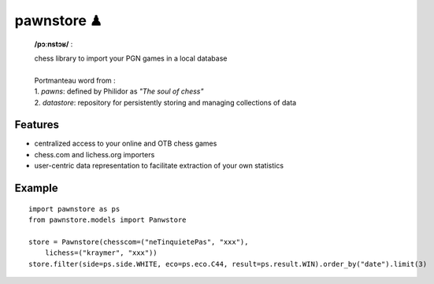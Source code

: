 pawnstore ♟
===========

    **/pɔːnstɔʁ/** :
 
    | chess library to import your PGN games in a local database
    |
    | Portmanteau word from : 
    | 1. *pawns*: defined by Philidor as *"The soul of chess"* 
    | 2. *datastore*: repository for persistently storing and managing collections of data

Features
--------

- centralized access to your online and OTB chess games
- chess.com and lichess.org importers
- user-centric data representation to facilitate extraction of your own statistics

Example
-------

::

    import pawnstore as ps
    from pawnstore.models import Panwstore

    store = Pawnstore(chesscom=("neTinquietePas", "xxx"),
        lichess=("kraymer", "xxx"))
    store.filter(side=ps.side.WHITE, eco=ps.eco.C44, result=ps.result.WIN).order_by("date").limit(3)

